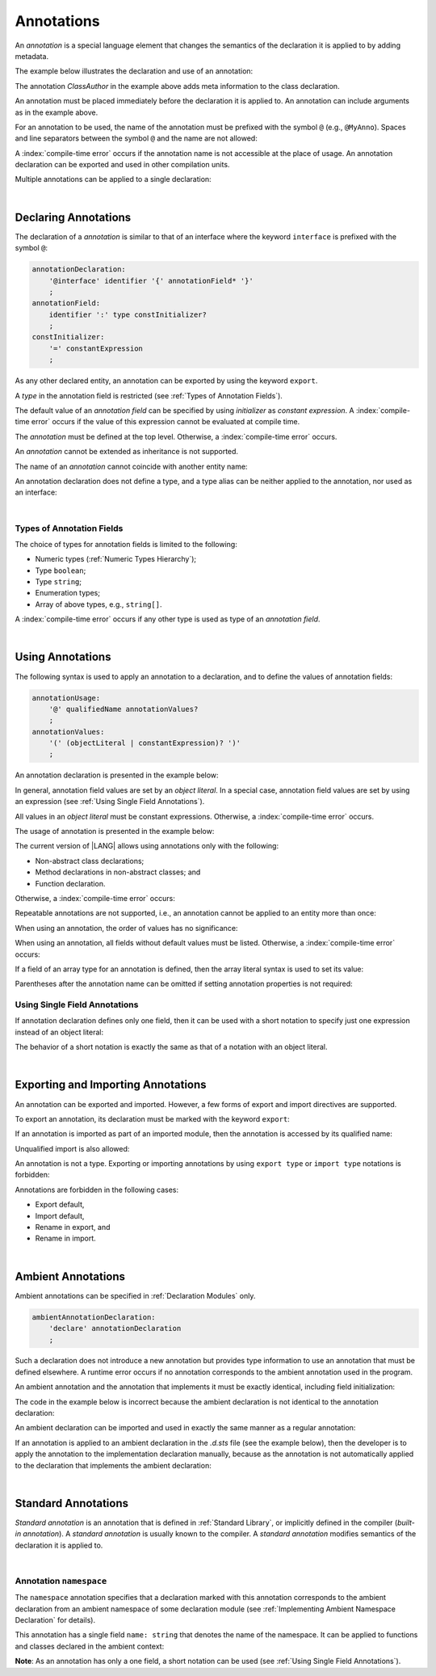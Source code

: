 ..
    Copyright (c) 2021-2024 Huawei Device Co., Ltd.
    Licensed under the Apache License, Version 2.0 (the "License");
    you may not use this file except in compliance with the License.
    You may obtain a copy of the License at
    http://www.apache.org/licenses/LICENSE-2.0
    Unless required by applicable law or agreed to in writing, software
    distributed under the License is distributed on an "AS IS" BASIS,
    WITHOUT WARRANTIES OR CONDITIONS OF ANY KIND, either express or implied.
    See the License for the specific language governing permissions and
    limitations under the License.

.. Annotations:

Annotations
###########

An *annotation* is a special language element that changes the semantics of
the declaration it is applied to by adding metadata.

The example below illustrates the declaration and use of an annotation:

.. code-block:: typescript
   :linenos:

    // Annotation declaration:
    @interface ClassAuthor {
        authorName: string
    }

    // Annotation use:
    @ClassAuthor({authorName: "Bob"})
    class MyClass {/*body*/}

The annotation *ClassAuthor* in the example above adds meta information to
the class declaration.

An annotation must be placed immediately before the declaration it is applied to.
An annotation can include arguments as in the example above.

For an annotation to be used, the name of the annotation must be prefixed with
the symbol ``@`` (e.g., ``@MyAnno``). Spaces and line separators between the
symbol ``@`` and the name are not allowed:

.. code-block::
   :linenos:

    ClassAuthor({authorName: "Bob"}) // compile-time error, no '@'
    @ ClassAuthor({authorName: "Bob"}) // compile-time error, space is forbidden

A :index:`compile-time error` occurs if the annotation name is not accessible
at the place of usage. An annotation declaration can be exported and used in
other compilation units.

Multiple annotations can be applied to a single declaration:

.. code-block:: typescript
   :linenos:

    @MyAnno()
    @ClassAuthor({authorName: "John Smith"})
    class MyClass {/*body*/}

|

.. _Declaring Annotations:

Declaring Annotations
*********************

The declaration of a *annotation* is similar to that of an interface where the
keyword ``interface`` is prefixed with the symbol ``@``:

.. code-block:: abnf

    annotationDeclaration:
        '@interface' identifier '{' annotationField* '}'
        ;
    annotationField:
        identifier ':' type constInitializer?
        ;
    constInitializer:
        '=' constantExpression
        ;

As any other declared entity, an annotation can be exported by using the
keyword ``export``.

A *type* in the annotation field is restricted (see :ref:`Types of Annotation Fields`).

The default value of an *annotation field* can be specified by using
*initializer* as *constant expression*. A :index:`compile-time error`
occurs if the value of this expression cannot be evaluated at compile time.

The *annotation* must be defined at the top level. Otherwise, a
:index:`compile-time error` occurs.

An *annotation* cannot be extended as inheritance is not supported.

The name of an *annotation* cannot coincide with another entity name:

.. code-block:: typescript
   :linenos:

    @interface Position {/*properties*/}

    class Position {/*body*/} // compile-time error: duplicate identifier

An annotation declaration does not define a type, and a type alias can be
neither applied to the annotation, nor used as an interface:

.. code-block:: typescript
   :linenos:

    @interface Position {}
    type Pos = Position // compile-time error

    class A implements Position {} // compile-time error

|

.. _Types of Annotation Fields:

Types of Annotation Fields
==========================

The choice of types for annotation fields is limited to the following:

- Numeric types (:ref:`Numeric Types Hierarchy`);
- Type ``boolean``;
- Type ``string``;
- Enumeration types;
- Array of above types, e.g., ``string[]``.

A :index:`compile-time error` occurs if any other type is used as type of an
*annotation field*.

|

.. _Using Annotations:

Using Annotations
*****************

The following syntax is used to apply an annotation to a declaration,
and to define the values of annotation fields:

.. code-block:: abnf

    annotationUsage:
        '@' qualifiedName annotationValues?
        ;
    annotationValues:
        '(' (objectLiteral | constantExpression)? ')'
        ;

An annotation declaration is presented in the example below:

.. code-block:: typescript
   :linenos:

    @interface ClassPreamble {
        authorName: string
        revision: number = 1
    }
    @interface MyAnno{}

In general, annotation field values are set by an *object literal*. In a
special case, annotation field values are set by using an expression (see
:ref:`Using Single Field Annotations`).

All values in an *object literal* must be constant expressions. Otherwise,
a :index:`compile-time error` occurs.

The usage of annotation is presented in the example below:

.. code-block:: typescript
   :linenos:

    @ClassPreamble({authorName: "John", revision: 2})
    class C1 {/*body*/}

    @ClassPreamble({authorName: "Bob"}) // default value for revision = 1
    class C2 {/*body*/}

    @MyAnno()
    class C3 {/*body*/}

The current version of |LANG| allows using annotations only with the following:

- Non-abstract class declarations;
- Method declarations in non-abstract classes; and
- Function declaration.

Otherwise, a :index:`compile-time error` occurs:

.. code-block:: typescript
   :linenos:

    @MyAnno()
    function foo() {/*body*/} // compile-time error

    @MyAnno()
    abstract class A {} // compile-time error

Repeatable annotations are not supported, i.e., an annotation cannot be applied
to an entity more than once:

.. code-block:: typescript
   :linenos:

    @ClassPreamble({authorName: "John"})
    @ClassPreamble({authorName: "Bob"}) // compile-time error
    class C {/*body*/}

When using an annotation, the order of values has no significance:

.. code-block:: typescript
   :linenos:

    @ClassPreamble({authorName: "John", revision: 2})
    // the same as:
    @ClassPreamble({revision: 2, authorName: "John"})


When using an annotation, all fields without default values must be listed.
Otherwise, a :index:`compile-time error` occurs:

.. code-block:: typescript
   :linenos:

    @ClassPreamble() // compile-time error, authorName is not defined
    class C1 {/*body*/}

If a field of an array type for an annotation is defined, then the array
literal syntax is used to set its value:

.. code-block:: typescript
   :linenos:

    @interface ClassPreamble {
        authorName: string
        revision: number = 1
        reviewers: string[]
    }

    @ClassPreamble(
        {authorName: "Alice",
        reviewers: ["Bob", "Clara"]}
    )
    class C3 {/*body*/}

Parentheses after the annotation name can be omitted if setting annotation
properties is not required:

.. code-block:: typescript
   :linenos:

    @MyAnno
    class C4 {/*body*/}

.. _Using Single Field Annotations:

Using Single Field Annotations
==============================

If annotation declaration defines only one field, then it can be used with a
short notation to specify just one expression instead of an object literal:

.. code-block:: typescript
   :linenos:

    @interface deprecated{
        fromVersion: string
    }

    @deprecated("5.18")
    function foo() {}

    @deprecated({fromVersion: "5.18"})
    function goo() {}

The behavior of a short notation is exactly the same as that of a notation
with an object literal.

|

.. _Exporting and Importing Annotations:

Exporting and Importing Annotations
***********************************

An annotation can be exported and imported. However, a few forms of export and
import directives are supported.

To export an annotation, its declaration must be marked with the keyword
``export``:

.. code-block:: typescript
   :linenos:

    // a.sts
    export @interface MyAnno {}

If an annotation is imported as part of an imported module, then the annotation
is accessed by its qualified name:

.. code-block:: typescript
   :linenos:

    // b.sts
    import * as ns from "./a"

    @ns.MyAnno
    class C {/*body*/}

Unqualified import is also allowed:

.. code-block:: typescript
   :linenos:

    // b.sts
    import { MyAnno } from "./a"

    @MyAnno
    class C {/*body*/}

An annotation is not a type. Exporting or importing annotations by using
``export type`` or ``import type`` notations is forbidden:

.. code-block:: typescript
   :linenos:

    import type { MyAnno } from "./a" // compile-time error


Annotations are forbidden in the following cases:

- Export default,

- Import default,

- Rename in export, and

- Rename in import.

.. code-block:: typescript
   :linenos:

    import {MyAnno as Anno} from "./a" // compile-time error

|

.. _Ambient Annotations:

Ambient Annotations
*******************

Ambient annotations can be specified in :ref:`Declaration Modules` only.

.. code-block:: abnf

    ambientAnnotationDeclaration:
        'declare' annotationDeclaration
        ;

Such a declaration does not introduce a new annotation but provides type
information to use an annotation that must be defined elsewhere.
A runtime error occurs if no annotation corresponds to the ambient annotation
used in the program.

An ambient annotation and the annotation that implements it must be exactly
identical, including field initialization:

.. code-block:: typescript
   :linenos:

    // a.d.sts
    export declare @interface NameAnno{name: string = ""}

    // a.sts
    export @interface NameAnno{name: string = ""} // ok

The code in the example below is incorrect because the ambient declaration is
not identical to the annotation declaration:

.. code-block:: typescript
   :linenos:

    // a.d.sts
    export declare @interface VersionAnno{version: number} // initialization is missing

    // a.sts
    export @interface VersionAnno{version: number = 1}


An ambient declaration can be imported and used in exactly the same manner
as a regular annotation:

.. code-block:: typescript
   :linenos:

    // a.d.sts
    export declare @interface MyAnno {}

    // b.sts
    import { MyAnno } from "./a"

    @MyAnno
    class C {/*body*/}

If an annotation is applied to an ambient declaration in the *.d.sts* file (see
the example below), then the developer is to apply the annotation to the
implementation declaration manually, because as the annotation is not
automatically applied to the declaration that implements the ambient declaration:

.. code-block:: typescript
   :linenos:

    // a.d.sts
    export declare @interface MyAnno {}

    @MyAnno
    declare class C {}

|

.. _Standard Annotations:

Standard Annotations
********************

*Standard annotation* is an annotation that is defined in :ref:`Standard Library`,
or implicitly defined in the compiler (*built-in annotation*).
A *standard annotation* is usually known to the compiler. A *standard annotation*
modifies semantics of the declaration it is applied to.

|

.. _Annotation namespace:

Annotation ``namespace``
========================

The ``namespace`` annotation specifies that a declaration marked with this
annotation corresponds to the ambient declaration from an ambient namespace of
some declaration module (see :ref:`Implementing Ambient Namespace Declaration`
for details).

This annotation has a single field ``name: string`` that denotes the name of
the namespace. It can be applied to functions and classes declared in the
ambient context:

.. code-block:: typescript
   :linenos:

    //=== io.d.sts
    declare namespace IO {
        class File {}

        function open(filename: string): File
    }

    //=== files.sts

    @namespace("IO")
    class File {/*body*/}

    @namespace("IO")
    function open(filename: string): File {/*body*/}

**Note**: As an annotation has only a one field, a short notation can be used (see :ref:`Using Single Field Annotations`).

.. raw:: pdf

   PageBreak
